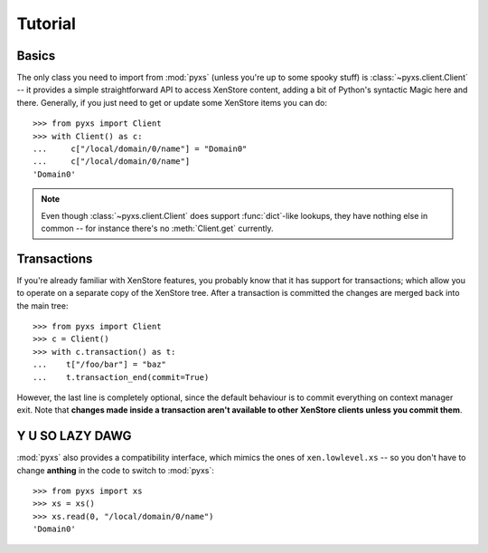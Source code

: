.. _tutorial:

Tutorial
========


Basics
------

The only class you need to import from :mod:`pyxs` (unless you're up
to some spooky stuff) is :class:`~pyxs.client.Client` -- it provides
a simple straightforward API to access XenStore content, adding a bit
of Python's syntactic Magic here and there. Generally, if you just need
to get or update some XenStore items you can do::

   >>> from pyxs import Client
   >>> with Client() as c:
   ...     c["/local/domain/0/name"] = "Domain0"
   ...     c["/local/domain/0/name"]
   'Domain0'

.. note:: Even though :class:`~pyxs.client.Client` does support
          :func:`dict`-like lookups, they have nothing else in common
          -- for instance there's no :meth:`Client.get` currently.


Transactions
------------

If you're already familiar with XenStore features, you probably know that
it has support for transactions; which allow you to operate on a separate
copy of the XenStore tree. After a transaction is committed the changes
are merged back into the main tree::

    >>> from pyxs import Client
    >>> c = Client()
    >>> with c.transaction() as t:
    ...    t["/foo/bar"] = "baz"
    ...    t.transaction_end(commit=True)

However, the last line is completely optional, since the default behaviour
is to commit everything on context manager exit. Note that **changes made
inside a transaction aren't available to other XenStore clients unless you
commit them**.


Y U SO LAZY DAWG
----------------

:mod:`pyxs` also provides a compatibility interface, which mimics the ones
of ``xen.lowlevel.xs`` -- so you don't have to change **anthing** in the
code to switch to :mod:`pyxs`::

   >>> from pyxs import xs
   >>> xs = xs()
   >>> xs.read(0, "/local/domain/0/name")
   'Domain0'
